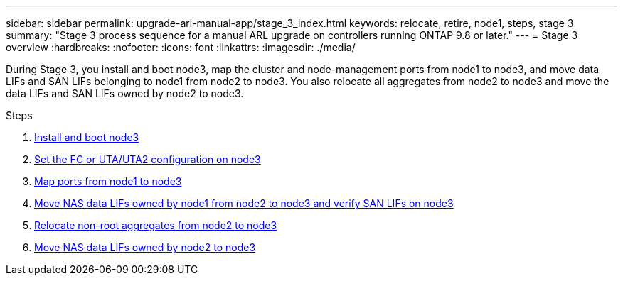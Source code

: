 ---
sidebar: sidebar
permalink: upgrade-arl-manual-app/stage_3_index.html
keywords: relocate, retire, node1, steps, stage 3
summary: "Stage 3 process sequence for a manual ARL upgrade on controllers running ONTAP 9.8 or later."
---
= Stage 3 overview
:hardbreaks:
:nofooter:
:icons: font
:linkattrs:
:imagesdir: ./media/

[.lead]
During Stage 3, you install and boot node3, map the cluster and node-management ports from node1 to node3, and move data LIFs and SAN LIFs belonging to node1 from node2 to node3. You also relocate all aggregates from node2 to node3 and move the data LIFs and SAN LIFs owned by node2 to node3.

.Steps

. link:install_boot_node3.html[Install and boot node3]
. link:set_fc_uta_uta2_config_node3.html[Set the FC or UTA/UTA2 configuration on node3]
. link:map_ports_node1_node3.html[Map ports from node1 to node3]
. link:move_nas_lifs_node1_from_node2_node3_verify_san_lifs_node3.html[Move NAS data LIFs owned by node1 from node2 to node3 and verify SAN LIFs on node3]
. link:relocate_non_root_aggr_node2_node3.html[Relocate non-root aggregates from node2 to node3]
. link:move_nas_lifs_node2_node3.html[Move NAS data LIFs owned by node2 to node3]
